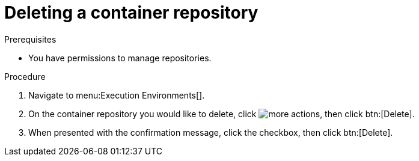 
//[id="delete-container"]

= Deleting a container repository

.Prerequisites
* You have permissions to manage repositories.

.Procedure
. Navigate to menu:Execution Environments[].
. On the container repository you would like to delete, click image:images/more_actions.png[more actions], then click btn:[Delete].
. When presented with the confirmation message, click the checkbox, then click btn:[Delete].
